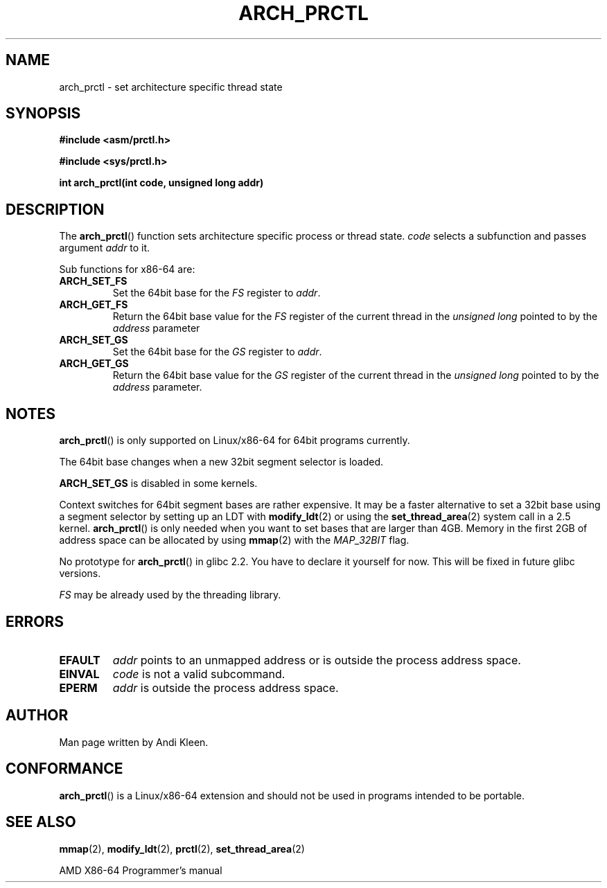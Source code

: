 .\" Hey Emacs! This file is -*- nroff -*- source.
.\"
.\" Copyright (C) 2003 Andi Kleen
.\"
.\" Permission is granted to make and distribute verbatim copies of this
.\" manual provided the copyright notice and this permission notice are
.\" preserved on all copies.
.\"
.\" Permission is granted to copy and distribute modified versions of this
.\" manual under the conditions for verbatim copying, provided that the
.\" entire resulting derived work is distributed under the terms of a
.\" permission notice identical to this one.
.\" 
.\" Since the Linux kernel and libraries are constantly changing, this
.\" manual page may be incorrect or out-of-date.  The author(s) assume no
.\" responsibility for errors or omissions, or for damages resulting from
.\" the use of the information contained herein.  The author(s) may not
.\" have taken the same level of care in the production of this manual,
.\" which is licensed free of charge, as they might when working
.\" professionally.
.\" 
.\" Formatted or processed versions of this manual, if unaccompanied by
.\" the source, must acknowledge the copyright and authors of this work.
.TH ARCH_PRCTL 2 2003-02-02 "Linux 2.4.20" "Linux Programmer's Manual"
.SH NAME
arch_prctl \- set architecture specific thread state
.SH SYNOPSIS
.B #include <asm/prctl.h>
.sp
.B #include <sys/prctl.h>
.sp
.BI "int arch_prctl(int code, unsigned long addr)"
.SH DESCRIPTION
The
.BR arch_prctl ()
function sets architecture specific process or thread state.
.I code
selects a subfunction
and passes argument
.I addr 
to it. 
.LP
Sub functions for x86-64 are:
.TP
.B ARCH_SET_FS
Set the 64bit base for the 
.I FS
register to
.IR addr .
.TP
.B ARCH_GET_FS
Return the 64bit base value for the
.I FS
register of the current thread in the 
.I unsigned long
pointed to by the 
.I address 
parameter
.TP
.B ARCH_SET_GS
Set the 64bit base for the 
.I GS
register to
.IR addr .
.TP
.B ARCH_GET_GS
Return the 64bit base value for the
.I GS
register of the current thread in the 
.I unsigned long
pointed to by the 
.I address 
parameter.
.SH NOTES
.BR arch_prctl ()
is only supported on Linux/x86-64 for 64bit programs currently.

The 64bit base changes when a new 32bit segment selector is loaded.

.B ARCH_SET_GS
is disabled in some kernels.

Context switches for 64bit segment bases are rather expensive. It may be a
faster alternative to set a 32bit base using a segment selector by setting up
an LDT with
.BR modify_ldt (2)
or using the 
.BR set_thread_area (2)
system call in a 2.5 kernel. 
.BR arch_prctl ()
is only needed when you want to set bases that are larger than 4GB.
Memory in the first 2GB of address space can be allocated by using
.BR mmap (2)
with the
.I MAP_32BIT
flag.

No prototype for 
.BR arch_prctl ()
in glibc 2.2. You have to declare it yourself for now.
This will be fixed in future glibc versions.

.I FS 
may be already used by the threading library.
.SH ERRORS
.TP
.B EFAULT
.I addr 
points to an unmapped address or is outside the process address space.
.TP
.B EINVAL
.I code 
is not a valid subcommand.
.TP
.B EPERM
.I addr
is outside the process address space.
.SH AUTHOR
Man page written by Andi Kleen.
.SH CONFORMANCE
.BR arch_prctl ()
is a Linux/x86-64 extension and should not be used in programs intended to be portable.
.SH "SEE ALSO"
.BR mmap (2),
.BR modify_ldt (2),
.BR prctl (2),
.BR set_thread_area (2)
.sp
AMD X86-64 Programmer's manual

